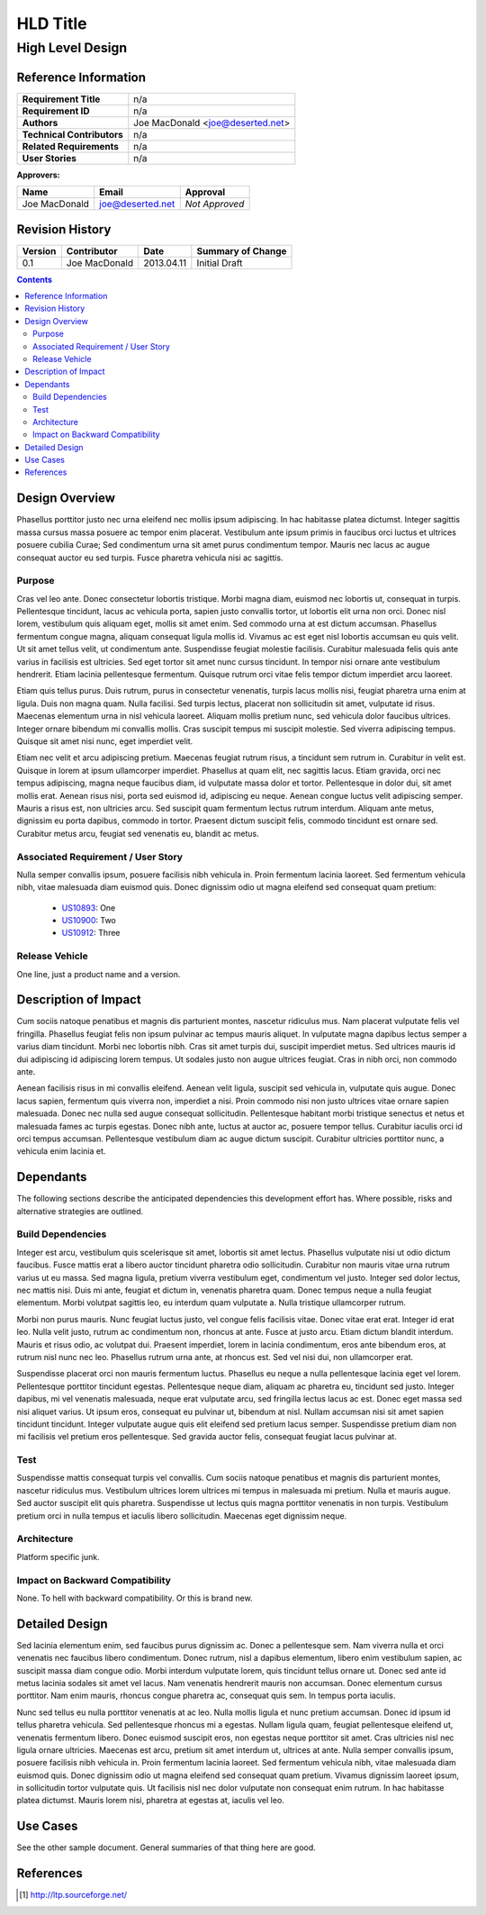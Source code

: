 HLD Title
========================================================================

High Level Design
------------------------------------------------------------------------

========================================================================
Reference Information
========================================================================

========================== =============================================
**Requirement Title**      n/a
**Requirement ID**         n/a
**Authors**                Joe MacDonald <joe@deserted.net>
**Technical Contributors** n/a
**Related Requirements**   n/a
**User Stories**           n/a
========================== =============================================

:Approvers:

============== ============================  ===========================
Name           Email                         Approval
============== ============================  ===========================
Joe MacDonald  joe@deserted.net              *Not Approved*
============== ============================  ===========================

========================================================================
Revision History
========================================================================

=======  ==================== =========== ==============================
Version  Contributor          Date        Summary of Change
=======  ==================== =========== ==============================
0.1      Joe MacDonald        2013.04.11  Initial Draft
=======  ==================== =========== ==============================

.. raw:: pdf

   PageBreak oneColumn

.. contents::

.. raw:: pdf

   PageBreak oneColumn


========================================================================
Design Overview
========================================================================

Phasellus porttitor justo nec urna eleifend nec mollis ipsum adipiscing. In hac
habitasse platea dictumst. Integer sagittis massa cursus massa posuere ac tempor
enim placerat. Vestibulum ante ipsum primis in faucibus orci luctus et ultrices
posuere cubilia Curae; Sed condimentum urna sit amet purus condimentum tempor.
Mauris nec lacus ac augue consequat auctor eu sed turpis. Fusce pharetra
vehicula nisi ac sagittis.


------------------------------------------------------------------------
Purpose
------------------------------------------------------------------------

Cras vel leo ante. Donec consectetur lobortis tristique. Morbi magna diam,
euismod nec lobortis ut, consequat in turpis. Pellentesque tincidunt, lacus ac
vehicula porta, sapien justo convallis tortor, ut lobortis elit urna non orci.
Donec nisl lorem, vestibulum quis aliquam eget, mollis sit amet enim. Sed
commodo urna at est dictum accumsan. Phasellus fermentum congue magna, aliquam
consequat ligula mollis id. Vivamus ac est eget nisl lobortis accumsan eu quis
velit. Ut sit amet tellus velit, ut condimentum ante. Suspendisse feugiat
molestie facilisis. Curabitur malesuada felis quis ante varius in facilisis est
ultricies. Sed eget tortor sit amet nunc cursus tincidunt. In tempor nisi ornare
ante vestibulum hendrerit. Etiam lacinia pellentesque fermentum. Quisque rutrum
orci vitae felis tempor dictum imperdiet arcu laoreet.

Etiam quis tellus purus. Duis rutrum, purus in consectetur venenatis, turpis
lacus mollis nisi, feugiat pharetra urna enim at ligula. Duis non magna quam.
Nulla facilisi. Sed turpis lectus, placerat non sollicitudin sit amet, vulputate
id risus. Maecenas elementum urna in nisl vehicula laoreet. Aliquam mollis
pretium nunc, sed vehicula dolor faucibus ultrices. Integer ornare bibendum mi
convallis mollis. Cras suscipit tempus mi suscipit molestie. Sed viverra
adipiscing tempus. Quisque sit amet nisi nunc, eget imperdiet velit.

Etiam nec velit et arcu adipiscing pretium. Maecenas feugiat rutrum risus, a
tincidunt sem rutrum in. Curabitur in velit est. Quisque in lorem at ipsum
ullamcorper imperdiet. Phasellus at quam elit, nec sagittis lacus. Etiam
gravida, orci nec tempus adipiscing, magna neque faucibus diam, id vulputate
massa dolor et tortor. Pellentesque in dolor dui, sit amet mollis erat. Aenean
risus nisi, porta sed euismod id, adipiscing eu neque. Aenean congue luctus
velit adipiscing semper. Mauris a risus est, non ultricies arcu. Sed suscipit
quam fermentum lectus rutrum interdum. Aliquam ante metus, dignissim eu porta
dapibus, commodo in tortor. Praesent dictum suscipit felis, commodo tincidunt
est ornare sed. Curabitur metus arcu, feugiat sed venenatis eu, blandit ac
metus.


------------------------------------------------------------------------
Associated Requirement / User Story
------------------------------------------------------------------------

Nulla semper convallis ipsum, posuere facilisis nibh vehicula in. Proin
fermentum lacinia laoreet. Sed fermentum vehicula nibh, vitae malesuada diam
euismod quis. Donec dignissim odio ut magna eleifend sed consequat quam pretium:

   - US10893_: One
   - US10900_: Two
   - US10912_: Three


------------------------------------------------------------------------
Release Vehicle
------------------------------------------------------------------------

One line, just a product name and a version.


========================================================================
Description of Impact
========================================================================

Cum sociis natoque penatibus et magnis dis parturient montes, nascetur ridiculus
mus. Nam placerat vulputate felis vel fringilla. Phasellus feugiat felis non
ipsum pulvinar ac tempus mauris aliquet. In vulputate magna dapibus lectus
semper a varius diam tincidunt. Morbi nec lobortis nibh. Cras sit amet turpis
dui, suscipit imperdiet metus. Sed ultrices mauris id dui adipiscing id
adipiscing lorem tempus. Ut sodales justo non augue ultrices feugiat. Cras in
nibh orci, non commodo ante.

Aenean facilisis risus in mi convallis eleifend. Aenean velit ligula, suscipit
sed vehicula in, vulputate quis augue. Donec lacus sapien, fermentum quis
viverra non, imperdiet a nisi. Proin commodo nisi non justo ultrices vitae
ornare sapien malesuada. Donec nec nulla sed augue consequat sollicitudin.
Pellentesque habitant morbi tristique senectus et netus et malesuada fames ac
turpis egestas. Donec nibh ante, luctus at auctor ac, posuere tempor tellus.
Curabitur iaculis orci id orci tempus accumsan. Pellentesque vestibulum diam ac
augue dictum suscipit. Curabitur ultricies porttitor nunc, a vehicula enim
lacinia et.



========================================================================
Dependants
========================================================================

The following sections describe the anticipated dependencies this development
effort has.  Where possible, risks and alternative strategies are outlined.

------------------------------------------------------------------------
Build Dependencies
------------------------------------------------------------------------

Integer est arcu, vestibulum quis scelerisque sit amet, lobortis sit amet
lectus. Phasellus vulputate nisi ut odio dictum faucibus. Fusce mattis erat a
libero auctor tincidunt pharetra odio sollicitudin. Curabitur non mauris vitae
urna rutrum varius ut eu massa. Sed magna ligula, pretium viverra vestibulum
eget, condimentum vel justo. Integer sed dolor lectus, nec mattis nisi. Duis mi
ante, feugiat et dictum in, venenatis pharetra quam. Donec tempus neque a nulla
feugiat elementum. Morbi volutpat sagittis leo, eu interdum quam vulputate a.
Nulla tristique ullamcorper rutrum.

Morbi non purus mauris. Nunc feugiat luctus justo, vel congue felis facilisis
vitae. Donec vitae erat erat. Integer id erat leo. Nulla velit justo, rutrum ac
condimentum non, rhoncus at ante. Fusce at justo arcu. Etiam dictum blandit
interdum. Mauris et risus odio, ac volutpat dui. Praesent imperdiet, lorem in
lacinia condimentum, eros ante bibendum eros, at rutrum nisl nunc nec leo.
Phasellus rutrum urna ante, at rhoncus est. Sed vel nisi dui, non ullamcorper
erat.

Suspendisse placerat orci non mauris fermentum luctus. Phasellus eu neque a
nulla pellentesque lacinia eget vel lorem. Pellentesque porttitor tincidunt
egestas. Pellentesque neque diam, aliquam ac pharetra eu, tincidunt sed justo.
Integer dapibus, mi vel venenatis malesuada, neque erat vulputate arcu, sed
fringilla lectus lacus ac est. Donec eget massa sed nisi aliquet varius. Ut
ipsum eros, consequat eu pulvinar ut, bibendum at nisl. Nullam accumsan nisi sit
amet sapien tincidunt tincidunt. Integer vulputate augue quis elit eleifend sed
pretium lacus semper. Suspendisse pretium diam non mi facilisis vel pretium eros
pellentesque. Sed gravida auctor felis, consequat feugiat lacus pulvinar at.


------------------------------------------------------------------------
Test
------------------------------------------------------------------------

Suspendisse mattis consequat turpis vel convallis. Cum sociis natoque penatibus
et magnis dis parturient montes, nascetur ridiculus mus. Vestibulum ultrices
lorem ultrices mi tempus in malesuada mi pretium. Nulla et mauris augue. Sed
auctor suscipit elit quis pharetra. Suspendisse ut lectus quis magna porttitor
venenatis in non turpis. Vestibulum pretium orci in nulla tempus et iaculis
libero sollicitudin. Maecenas eget dignissim neque.


------------------------------------------------------------------------
Architecture
------------------------------------------------------------------------

Platform specific junk.


------------------------------------------------------------------------
Impact on Backward Compatibility
------------------------------------------------------------------------

None.  To hell with backward compatibility.  Or this is brand new.


========================================================================
Detailed Design
========================================================================

Sed lacinia elementum enim, sed faucibus purus dignissim ac. Donec a
pellentesque sem. Nam viverra nulla et orci venenatis nec faucibus libero
condimentum. Donec rutrum, nisl a dapibus elementum, libero enim vestibulum
sapien, ac suscipit massa diam congue odio. Morbi interdum vulputate lorem, quis
tincidunt tellus ornare ut. Donec sed ante id metus lacinia sodales sit amet vel
lacus. Nam venenatis hendrerit mauris non accumsan. Donec elementum cursus
porttitor. Nam enim mauris, rhoncus congue pharetra ac, consequat quis sem. In
tempus porta iaculis.

Nunc sed tellus eu nulla porttitor venenatis at ac leo. Nulla mollis ligula et
nunc pretium accumsan. Donec id ipsum id tellus pharetra vehicula. Sed
pellentesque rhoncus mi a egestas. Nullam ligula quam, feugiat pellentesque
eleifend ut, venenatis fermentum libero. Donec euismod suscipit eros, non
egestas neque porttitor sit amet. Cras ultricies nisl nec ligula ornare
ultricies. Maecenas est arcu, pretium sit amet interdum ut, ultrices at ante.
Nulla semper convallis ipsum, posuere facilisis nibh vehicula in. Proin
fermentum lacinia laoreet. Sed fermentum vehicula nibh, vitae malesuada diam
euismod quis. Donec dignissim odio ut magna eleifend sed consequat quam pretium.
Vivamus dignissim laoreet ipsum, in sollicitudin tortor vulputate quis. Ut
facilisis nisl nec dolor vulputate non consequat enim rutrum. In hac habitasse
platea dictumst. Mauris lorem nisi, pharetra at egestas at, iaculis vel leo.


========================================================================
Use Cases
========================================================================

See the other sample document.  General summaries of that thing here are good.

========================================================================
References
========================================================================
.. [#ltp]            http://ltp.sourceforge.net/

.. _US10893:         https://one.one
.. _US10900:         https://two.two
.. _US10912:         https://three.three
